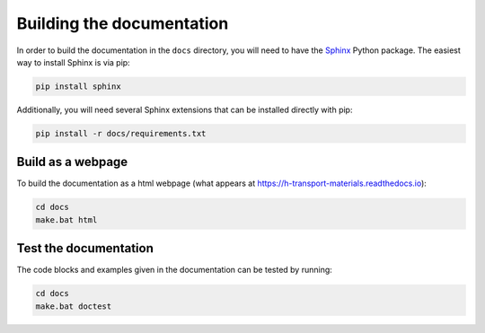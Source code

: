 Building the documentation
==========================

In order to build the documentation in the ``docs`` directory, you will need to have the `Sphinx <https://www.sphinx-doc.org/en/master/>`_ Python package.
The easiest way to install Sphinx is via pip:

.. code-block:: sh

    pip install sphinx

Additionally, you will need several Sphinx extensions that can be installed
directly with pip:

.. code-block:: sh

    pip install -r docs/requirements.txt

Build as a webpage
------------------

To build the documentation as a html webpage (what appears at https://h-transport-materials.readthedocs.io):

.. code:: sh

    cd docs
    make.bat html

Test the documentation
----------------------

The code blocks and examples given in the documentation can be tested by running:

.. code:: sh

    cd docs
    make.bat doctest
